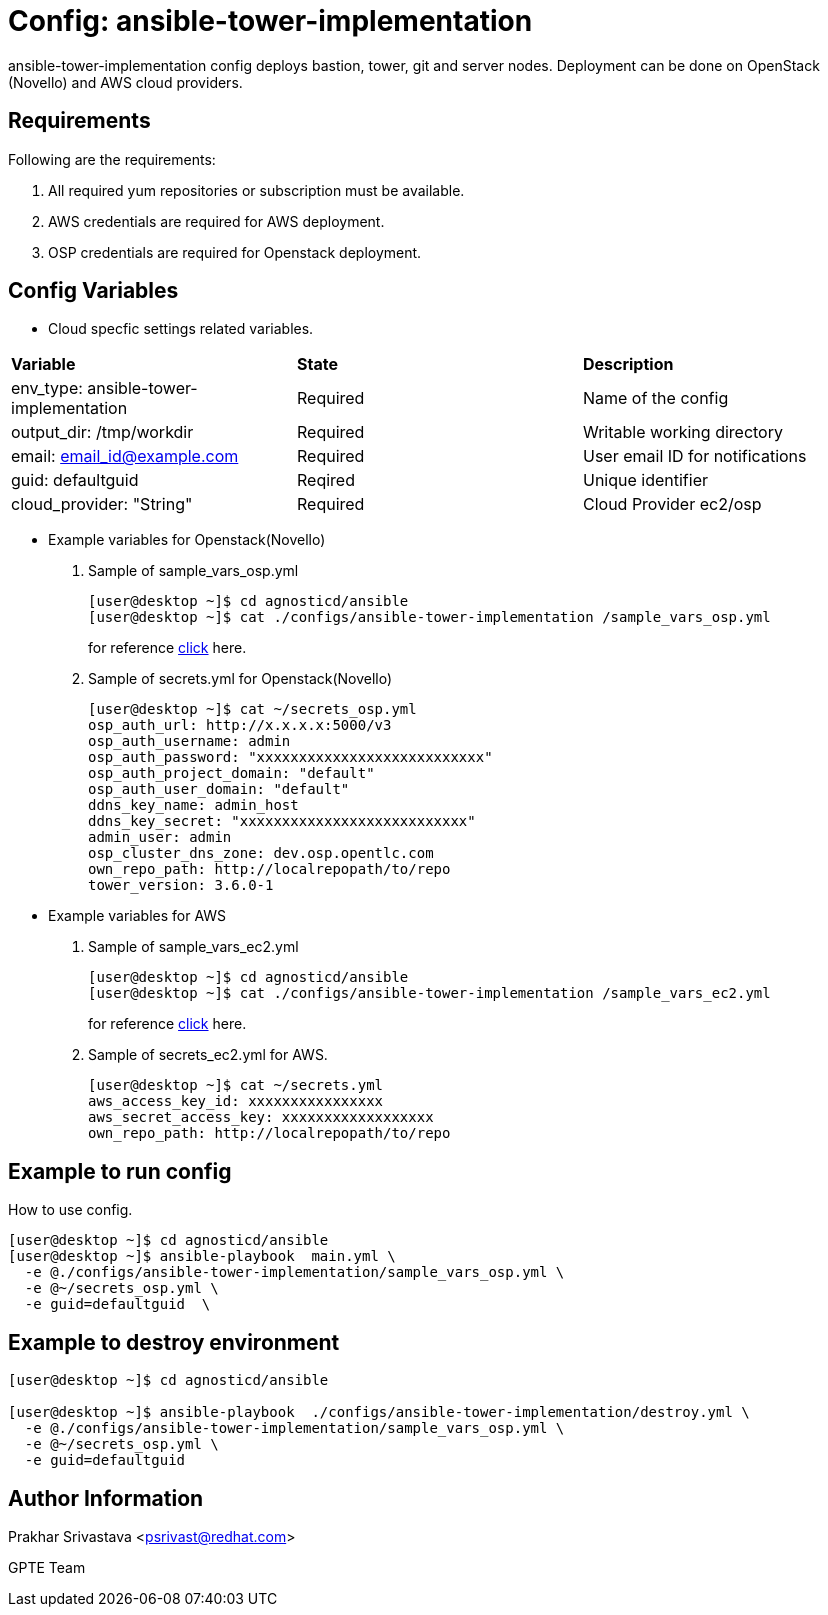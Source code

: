 :config: ansible-tower-implementation 
:author1: Prakhar Srivastava <psrivast@redhat.com>
:author2: GPTE Team


Config: {config}
===============

{config} config deploys bastion, tower, git and server nodes. Deployment can be done on OpenStack (Novello) and AWS cloud providers.


Requirements
------------

Following are the requirements:

. All required yum repositories or subscription must be available. 
. AWS credentials are required for AWS deployment.
. OSP credentials are required for Openstack deployment.
 

Config Variables
----------------

* Cloud specfic settings related variables.
[cols="4",options="header"]
|====
|*Variable* | *State* |*Description*
| env_type: ansible-tower-implementation  |Required | Name of the config
| output_dir: /tmp/workdir |Required | Writable working directory
| email: email_id@example.com |Required |  User email ID for notifications
| guid: defaultguid | Reqired |Unique identifier
| cloud_provider: "String" |Required | Cloud Provider ec2/osp 
|====


    
* Example variables for Openstack(Novello)

. Sample of sample_vars_osp.yml
+
[source=text]
----
[user@desktop ~]$ cd agnosticd/ansible
[user@desktop ~]$ cat ./configs/ansible-tower-implementation /sample_vars_osp.yml
----
for reference  link:sample_vars_osp.yml[click]  here.

. Sample of secrets.yml for Openstack(Novello)
+
[source=text]
----
[user@desktop ~]$ cat ~/secrets_osp.yml
osp_auth_url: http://x.x.x.x:5000/v3
osp_auth_username: admin
osp_auth_password: "xxxxxxxxxxxxxxxxxxxxxxxxxxx"
osp_auth_project_domain: "default"
osp_auth_user_domain: "default"
ddns_key_name: admin_host
ddns_key_secret: "xxxxxxxxxxxxxxxxxxxxxxxxxxx"
admin_user: admin
osp_cluster_dns_zone: dev.osp.opentlc.com
own_repo_path: http://localrepopath/to/repo
tower_version: 3.6.0-1
----

* Example variables for AWS

. Sample of sample_vars_ec2.yml
+
[source=text]
----
[user@desktop ~]$ cd agnosticd/ansible
[user@desktop ~]$ cat ./configs/ansible-tower-implementation /sample_vars_ec2.yml
----
for reference  link:sample_vars_ec2.yml[click]  here.

. Sample of secrets_ec2.yml for AWS.
+
[source=text]
----
[user@desktop ~]$ cat ~/secrets.yml
aws_access_key_id: xxxxxxxxxxxxxxxx
aws_secret_access_key: xxxxxxxxxxxxxxxxxx
own_repo_path: http://localrepopath/to/repo
----


Example to run config 
---------------------

How to use config.

[source=sh]
----
[user@desktop ~]$ cd agnosticd/ansible
[user@desktop ~]$ ansible-playbook  main.yml \
  -e @./configs/ansible-tower-implementation/sample_vars_osp.yml \
  -e @~/secrets_osp.yml \
  -e guid=defaultguid  \
----

Example to destroy environment 
------------------------------

[source=text]
----
[user@desktop ~]$ cd agnosticd/ansible

[user@desktop ~]$ ansible-playbook  ./configs/ansible-tower-implementation/destroy.yml \
  -e @./configs/ansible-tower-implementation/sample_vars_osp.yml \
  -e @~/secrets_osp.yml \
  -e guid=defaultguid 
----


Author Information
------------------
{author1}

{author2}